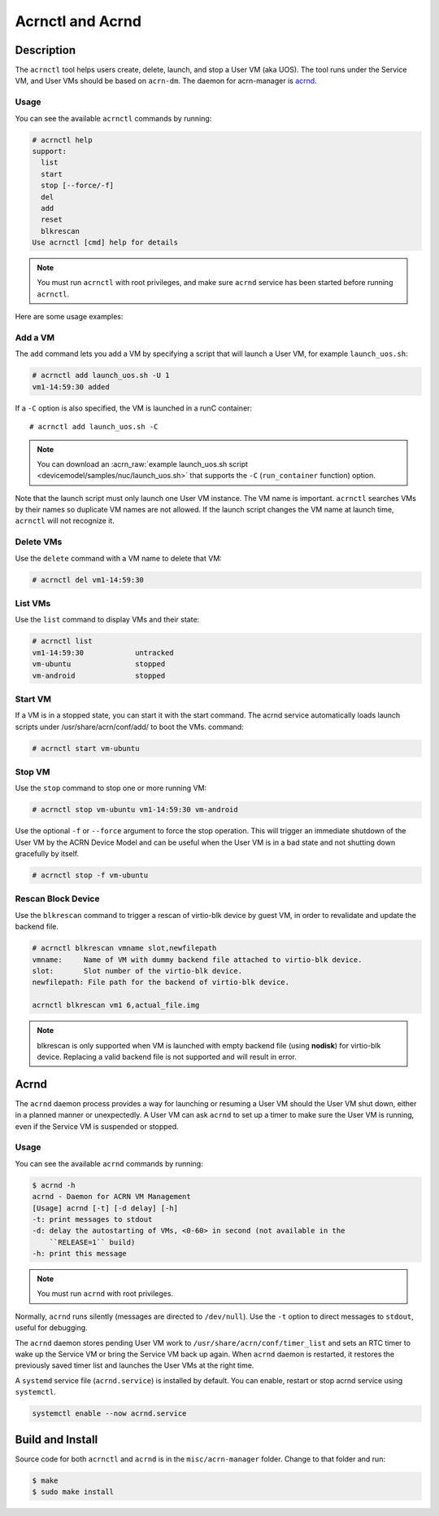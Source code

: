 .. _acrnctl:

Acrnctl and Acrnd
#################


Description
***********

The ``acrnctl`` tool helps users create, delete, launch, and stop a User
VM (aka UOS).  The tool runs under the Service VM, and User VMs should be based
on ``acrn-dm``. The daemon for acrn-manager is `acrnd`_.



Usage
=====

You can see the available ``acrnctl`` commands by running:

.. code-block:: none

   # acrnctl help
   support:
     list
     start
     stop [--force/-f]
     del
     add
     reset
     blkrescan
   Use acrnctl [cmd] help for details

.. note::
   You must run ``acrnctl`` with root privileges, and make sure ``acrnd``
   service has been started before running ``acrnctl``.

Here are some usage examples:

Add a VM
========

The ``add`` command lets you add a VM by specifying a
script that will launch a User VM, for example ``launch_uos.sh``:

.. code-block:: none

   # acrnctl add launch_uos.sh -U 1
   vm1-14:59:30 added

If a ``-C`` option is also specified, the VM is launched in a runC
container::

   # acrnctl add launch_uos.sh -C

.. note:: You can download an :acrn_raw:`example launch_uos.sh script
   <devicemodel/samples/nuc/launch_uos.sh>`
   that supports the ``-C``  (``run_container`` function) option.

Note that the launch script must only launch one User VM instance.
The VM name is important. ``acrnctl`` searches VMs by their
names so duplicate VM names are not allowed. If the
launch script changes the VM name at launch time, ``acrnctl``
will not recognize it.

Delete VMs
==========

Use the ``delete`` command with a VM name to delete that VM:

.. code-block:: none

   # acrnctl del vm1-14:59:30

List VMs
========

Use the ``list`` command to display VMs and their state:

.. code-block:: none

   # acrnctl list
   vm1-14:59:30            untracked
   vm-ubuntu               stopped
   vm-android              stopped

Start VM
========

If a VM is in a stopped state, you can start it with the start command. The acrnd service automatically loads launch scripts under /usr/share/acrn/conf/add/ to boot the VMs.
command:

.. code-block:: none

   # acrnctl start vm-ubuntu

Stop VM
=======

Use the ``stop`` command to stop one or more running VM:

.. code-block:: none

   # acrnctl stop vm-ubuntu vm1-14:59:30 vm-android

Use the optional ``-f`` or ``--force`` argument to force the stop operation.
This will trigger an immediate shutdown of the User VM by the ACRN Device Model
and can be useful when the User VM is in a bad state and not shutting down
gracefully by itself.

.. code-block:: none

   # acrnctl stop -f vm-ubuntu

Rescan Block Device
===================

Use the ``blkrescan`` command to trigger a rescan of
virtio-blk device by guest VM, in order to revalidate and
update the backend file.

.. code-block:: none

   # acrnctl blkrescan vmname slot,newfilepath
   vmname:     Name of VM with dummy backend file attached to virtio-blk device.
   slot:       Slot number of the virtio-blk device.
   newfilepath: File path for the backend of virtio-blk device.

   acrnctl blkrescan vm1 6,actual_file.img

.. note:: blkrescan is only supported when VM is launched with
   empty backend file (using **nodisk**) for virtio-blk device.
   Replacing a valid backend file is not supported and will
   result in error.

.. _acrnd:

Acrnd
*****

The ``acrnd`` daemon process provides a way for launching or resuming a User VM
should the User VM shut down, either in a planned manner or unexpectedly. A User
VM can ask ``acrnd`` to set up a timer to make sure the User VM is running, even
if the Service VM is suspended or stopped.

Usage
=====

You can see the available ``acrnd`` commands by running:

.. code-block:: none

   $ acrnd -h
   acrnd - Daemon for ACRN VM Management
   [Usage] acrnd [-t] [-d delay] [-h]
   -t: print messages to stdout
   -d: delay the autostarting of VMs, <0-60> in second (not available in the
       ``RELEASE=1`` build)
   -h: print this message

.. note::
   You must run ``acrnd`` with root privileges.

Normally, ``acrnd`` runs silently (messages are directed to
``/dev/null``).  Use the ``-t`` option to direct messages to ``stdout``,
useful for debugging.

The ``acrnd`` daemon stores pending User VM work to ``/usr/share/acrn/conf/timer_list``
and sets an RTC timer to wake up the Service VM or bring the Service VM back up again.
When ``acrnd`` daemon is restarted, it restores the previously saved timer
list and launches the User VMs at the right time.

A ``systemd`` service file (``acrnd.service``) is installed by default.
You can enable, restart or stop acrnd service using ``systemctl``.

.. code-block:: none

   systemctl enable --now acrnd.service

Build and Install
*****************

Source code for both ``acrnctl`` and ``acrnd`` is in the ``misc/acrn-manager`` folder.
Change to that folder and run:

.. code-block:: none

   $ make
   $ sudo make install
